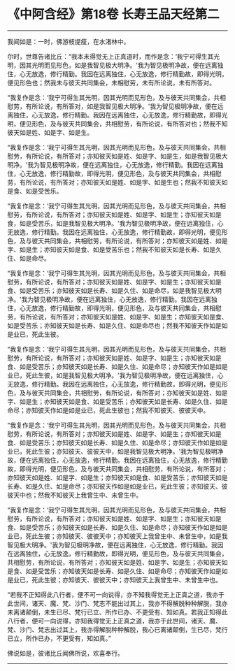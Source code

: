 * 《中阿含经》第18卷 长寿王品天经第二
  :PROPERTIES:
  :CUSTOM_ID: 中阿含经第18卷-长寿王品天经第二
  :END:

--------------

我闻如是：一时，佛游枝提瘦，在水渚林中。

尔时，世尊告诸比丘：“我本未得觉无上正真道时，而作是念：‘我宁可得生其光明，因其光明而见形色，如是我智见极大明净。'我为智见极明净故，便在远离独住，心无放逸，修行精勤。我因在远离独住，心无放逸，修行精勤故，即得光明，便见形色也；然我未与彼天共同集会，未相慰劳，未有所论说，未有所答对。

“我复作是念：‘我宁可得生其光明，因其光明而见形色，及与彼天共同集会，共相慰劳，有所论说，有所答对，如是我智见极大明净。'我为智见极明净故，便在远离独住，心无放逸，修行精勤。我因在远离独住，心无放逸，修行精勤故，即得光明，便见形色，及与彼天共同集会，共相慰劳，有所论说，有所答对也；然我不知彼天如是姓、如是字、如是生。

“我复作是念：‘我宁可得生其光明，因其光明而见形色，及与彼天共同集会，共相慰劳，有所论说，有所答对；亦知彼天如是姓、如是字、如是生，如是我智见极大明净。'我为智见极明净故，便在远离独住，心无放逸，修行精勤。我因在远离独住，心无放逸，修行精勤故，即得光明，便见形色，及与彼天共同集会，共相慰劳，有所论说，有所答对；亦知彼天如是姓、如是字、如是生也；然我不知彼天如是食、如是受苦乐。

“我复作是念：‘我宁可得生其光明，因其光明而见形色，及与彼天共同集会，共相慰劳，有所论说，有所答对；亦知彼天如是姓、如是字、如是生；亦知彼天如是食，如是受苦乐，如是我智见极大明净。'我为智见极明净故，便在远离独住，心无放逸，修行精勤。我因在远离独住，心无放逸，修行精勤故，即得光明，便见形色，及与彼天共同集会，共相慰劳，有所论说，有所答对；亦知彼天如是姓、如是字、如是生；亦知彼天如是食、如是受苦乐也；然我不知彼天如是长寿、如是久住、如是命尽。

“我复作是念：‘我宁可得生其光明，因其光明而见形色，及与彼天共同集会，共相慰劳，有所论说，有所答对；亦知彼天如是姓、如是字、如是生；亦知彼天如是食、如是受苦乐；亦知彼天如是长寿、如是久住、如是命尽，如是我智见极大明净。'我为智见极明净故，便在远离独住，心无放逸，修行精勤。我因在远离独住，心无放逸，修行精勤故，即得光明，便见形色，及与彼天共同集会，共相慰劳，有所论说，有所答对；亦知彼天如是姓、如是字、如是生；亦知彼天如是食、如是受苦乐；亦知彼天如是长寿、如是久住、如是命尽也；然我不知彼天作如是如是业已，死此生彼。

“我复作是念：‘我宁可得生其光明，因其光明而见形色，及与彼天共同集会，共相慰劳，有所论说，有所答对；亦知彼天如是姓、如是字、如是生；亦知彼天如是食、如是受苦乐；亦知彼天如是长寿、如是久住、如是命尽；亦知彼天作如是如是业已，死此生彼，如是我智见极大明净。'我为智见极明净故，便在远离独住，心无放逸，修行精勤。我因在远离独住，心无放逸，修行精勤故，即得光明，便见形色，及与彼天共同集会，共相慰劳，有所论说，有所答对；亦知彼天如是姓、如是字、如是生；亦知彼天如是食、如是受苦乐；亦知彼天如是长寿、如是久住、如是命尽；亦知彼天作如是如是业已，死此生彼也；然我不知彼天、彼彼天中。

“我复作是念：‘我宁可得生其光明，因其光明而见形色，及与彼天共同集会，共相慰劳，有所论说，有所答对；亦知彼天如是姓、如是字、如是生；亦知彼天如是食、如是受苦乐；亦知彼天如是长寿、如是久住、如是命尽；亦知彼天作如是如是业已，死此生彼；亦知彼天、彼彼天中，如是我智见极大明净。'我为智见极明净故，便在远离独住，心无放逸，修行精勤。我因在远离独住，心无放逸，修行精勤故，即得光明，便见形色，及与彼天共同集会，共相慰劳，有所论说，有所答对；亦知彼天如是姓、如是字、如是生；亦知彼天如是食、如是受苦乐；亦知彼天如是长寿、如是久住、如是命尽；亦知彼天作如是如是业已，死此生彼；亦知彼天、彼彼天中也；然我不知彼天上我曾生中、未曾生中。

“我复作是念：‘我宁可得生其光明，因其光明而见形色，及与彼天共同集会，共相慰劳，有所论说，有所答对；亦知彼天如是姓、如是字、如是生；亦知彼天如是食、如是受苦乐；亦知彼天如是长寿、如是久住、如是命尽；亦知彼天作如是如是业已，死此生彼；亦知彼天、彼彼天中；亦知彼天上我曾生中、未曾生中，如是我智见极大明净。'我为智见极明净故，便在远离独住，心无放逸，修行精勤。我因在远离独住，心无放逸，修行精勤故，即得光明，便见形色，及与彼天共同集会，共相慰劳，有所论说，有所答对；亦知彼天如是姓、如是字、如是生；亦知彼天如是食、如是受苦乐；亦知彼天如是长寿、如是久住、如是命尽；亦知彼天作如是如是业已，死此生彼；亦知彼天、彼彼天中；亦知彼天上我曾生中、未曾生中也。

“若我不正知得此八行者，便不可一向说得，亦不知我得觉无上正真之道，我亦于此世间，诸天、魔、梵、沙门、梵志不能出过其上，我亦不得解脱种种解脱，我亦未离诸颠倒，未生已尽、梵行已立、所作已办、不更受有、知如真。若我正知得此八行者，便可一向说得，亦知我得觉无上正真之道，我亦于此世间，诸天、魔、梵、沙门、梵志出过其上，我亦得解脱种种解脱，我心已离诸颠倒，生已尽，梵行已立，所作已办，不更受有，知如真。”

佛说如是，彼诸比丘闻佛所说，欢喜奉行。

--------------


